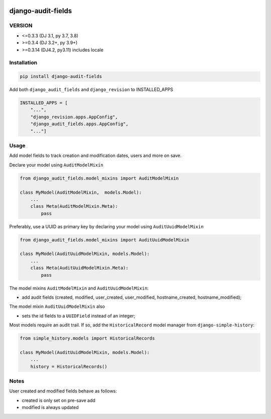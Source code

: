 |pypi| |actions| |codecov| |downloads|

django-audit-fields
-------------------

VERSION
=======
* <=0.3.3 (DJ 3.1, py 3.7, 3.8)
* >=0.3.4 (DJ 3.2+, py 3.9+)
* >=0.3.14 (DJ4.2, py3.11) includes locale


Installation
============

.. code-block:: bash

    pip install django-audit-fields


Add both ``django_audit_fields`` and ``django_revision`` to INSTALLED_APPS

.. code-block:: python

    INSTALLED_APPS = [
        "...",
        "django_revision.apps.AppConfig",
        "django_audit_fields.apps.AppConfig",
        "..."]

Usage
=====

Add model fields to track creation and modification dates, users and more on save.


Declare your model using ``AuditModelMixin``

.. code-block:: python

    from django_audit_fields.model_mixins import AuditModelMixin

    class MyModel(AuditModelMixin,  models.Model):
        ...
        class Meta(AuditModelMixin.Meta):
            pass

Preferably, use a UUID as primary key by declaring your model using ``AuditUuidModelMixin``

.. code-block:: python

    from django_audit_fields.model_mixins import AuditUuidModelMixin

    class MyModel(AuditUuidModelMixin, models.Model):
        ...
        class Meta(AuditUuidModelMixin.Meta):
            pass

The model mixins ``AuditModelMixin`` and ``AuditUuidModelMixin``:

* add audit fields (created, modified, user_created, user_modified, hostname_created, hostname_modified);

The model mixin ``AuditUuidModelMixin`` also

* sets the id fields to a ``UUIDField`` instead of an integer;


Most models require an audit trail. If so, add the ``HistoricalRecord`` model manager from ``django-simple-history``:

.. code-block:: python

    from simple_history.models import HistoricalRecords

    class MyModel(AuditUuidModelMixin, models.Model):
        ...
        history = HistoricalRecords()

Notes
=====

User created and modified fields behave as follows:

* created is only set on pre-save add
* modified is always updated


.. |pypi| image:: https://img.shields.io/pypi/v/django-audit-fields.svg
    :target: https://pypi.python.org/pypi/django-audit-fields

.. |codecov| image:: https://codecov.io/gh/erikvw/django-audit-fields/branch/develop/graph/badge.svg
  :target: https://codecov.io/gh/erikvw/django-audit-fields

.. |downloads| image:: https://pepy.tech/badge/django-audit-fields
   :target: https://pepy.tech/project/django-audit-fields

.. |actions| image:: https://github.com/erikvw/django-audit-fields/actions/workflows/build.yml/badge.svg
  :target: https://github.com/erikvw/django-audit-fields/actions/workflows/build.yml
